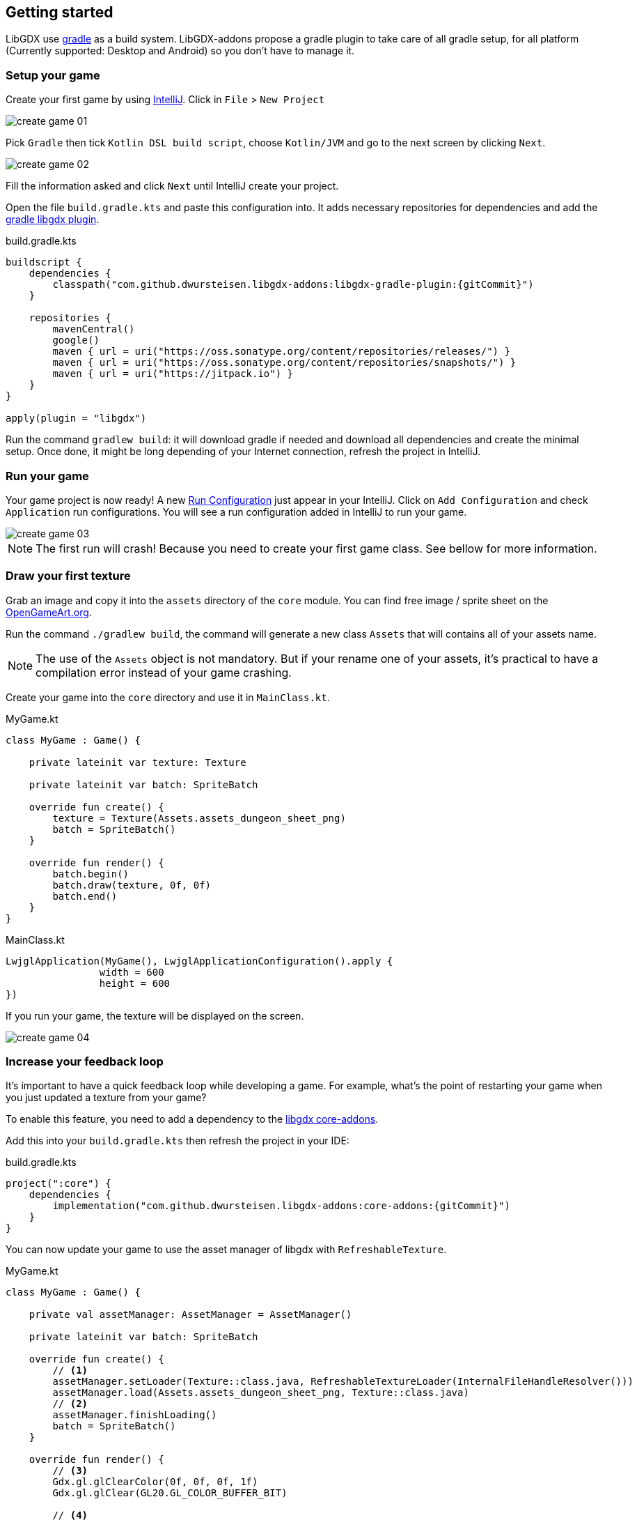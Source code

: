 == Getting started

LibGDX use https://gradle.org[gradle] as a build system.
LibGDX-addons propose a gradle plugin to take care of all gradle setup,
for all platform (Currently supported: Desktop and Android) so you don't have to manage it.

=== Setup your game

Create your first game by using https://www.jetbrains.com/idea/[IntelliJ].
Click in `File` > `New Project`

image::media/create_game_01.png[]

Pick `Gradle` then tick `Kotlin DSL build script`, choose `Kotlin/JVM` and go to the next screen by clicking `Next`.

image::media/create_game_02.png[]

Fill the information asked and click `Next` until IntelliJ create your project.

Open the file `build.gradle.kts` and paste this configuration into.
It adds necessary repositories for dependencies and add the https://github.com/dwursteisen/libgdx-addons/tree/master/libgdx-gradle-plugin[gradle libgdx plugin].

.build.gradle.kts
[source,kotlin,subs=attributes+]
----

buildscript {
    dependencies {
        classpath("com.github.dwursteisen.libgdx-addons:libgdx-gradle-plugin:{gitCommit}")
    }

    repositories {
        mavenCentral()
        google()
        maven { url = uri("https://oss.sonatype.org/content/repositories/releases/") }
        maven { url = uri("https://oss.sonatype.org/content/repositories/snapshots/") }
        maven { url = uri("https://jitpack.io") }
    }
}

apply(plugin = "libgdx")
----

Run the command `gradlew build`: it will download gradle if needed and download all dependencies and create the minimal setup.
Once done, it might be long depending of your Internet connection, refresh the project in IntelliJ.

=== Run your game

Your game project is now ready!
A new https://www.jetbrains.com/help/idea/creating-and-editing-run-debug-configurations.html[Run Configuration] just appear in your IntelliJ.
Click on `Add Configuration` and check `Application` run configurations. You will see a run configuration added in IntelliJ
to run your game.

image::media/create_game_03.png[]

NOTE: The first run will crash! Because you need to create your first game class.
See bellow for more information.

=== Draw your first texture

Grab an image and copy it into the `assets` directory of the `core` module.
You can find free image / sprite sheet on the https://opengameart.org/content/a-blocky-dungeon[OpenGameArt.org].

Run the command `./gradlew build`, the command will generate a new class `Assets` that will
contains all of your assets name.

NOTE: The use of the `Assets` object is not mandatory. But if your rename one of your assets,
it's practical to have a compilation error instead of your game crashing.

Create your game into the `core` directory and use it in `MainClass.kt`.

.MyGame.kt
[source,kotlin]
----
class MyGame : Game() {

    private lateinit var texture: Texture

    private lateinit var batch: SpriteBatch

    override fun create() {
        texture = Texture(Assets.assets_dungeon_sheet_png)
        batch = SpriteBatch()
    }

    override fun render() {
        batch.begin()
        batch.draw(texture, 0f, 0f)
        batch.end()
    }
}
----

.MainClass.kt
[source,kotlin]
----
LwjglApplication(MyGame(), LwjglApplicationConfiguration().apply {
                width = 600
                height = 600
})
----

If you run your game, the texture will be displayed on the screen.

image::media/create_game_04.png[]

=== Increase your feedback loop

It's important to have a quick feedback loop while developing a game.
For example, what's the point of restarting your game when you just updated
a texture from your game?

To enable this feature, you need to add a dependency to
the https://github.com/dwursteisen/libgdx-addons/tree/master/core-addons[libgdx core-addons].

Add this into your `build.gradle.kts` then refresh the project in your IDE:

.build.gradle.kts
[source,kotlin,subs=attributes+]
----
project(":core") {
    dependencies {
        implementation("com.github.dwursteisen.libgdx-addons:core-addons:{gitCommit}")
    }
}
----

You can now update your game to use the asset manager of libgdx with `RefreshableTexture`.

.MyGame.kt
[source,kotlin]
----
class MyGame : Game() {

    private val assetManager: AssetManager = AssetManager()

    private lateinit var batch: SpriteBatch

    override fun create() {
        // <1>
        assetManager.setLoader(Texture::class.java, RefreshableTextureLoader(InternalFileHandleResolver()))
        assetManager.load(Assets.assets_dungeon_sheet_png, Texture::class.java)
        // <2>
        assetManager.finishLoading()
        batch = SpriteBatch()
    }

    override fun render() {
        // <3>
        Gdx.gl.glClearColor(0f, 0f, 0f, 1f)
        Gdx.gl.glClear(GL20.GL_COLOR_BUFFER_BIT)

        // <4>
        val texture: Texture = assetManager[Assets.assets_dungeon_sheet_png]
        batch.begin()
        batch.draw(texture, 0f, 0f)
        batch.end()
    }
}
----
<1> Replace the default Texture Loader with the RefreshableTexture Loader;
<2> Force to load all assets before rendering the game;
<3> Clear the screen;
<4> Getting the texture from the asset manager.

Run your game and while the game is running, apply a modification on the texture file.
As soon as you save the file, the texture will be updated in your game.

image::media/create_game_05.gif[]

NOTE: The asset manager is not mandatory. But by using it, you can use the `RefreshableTexture`
for the desktop version of your game and the default texture loader for your android game without
having to change your whole code base.

=== Setup a entity engine

TIP: WIP

=== React to events

TIP: WIP

=== Create a state machine

TIP: WIP

=== Package your game for Desktop

TIP: WIP

=== Package your game for Android

TIP: WIP
